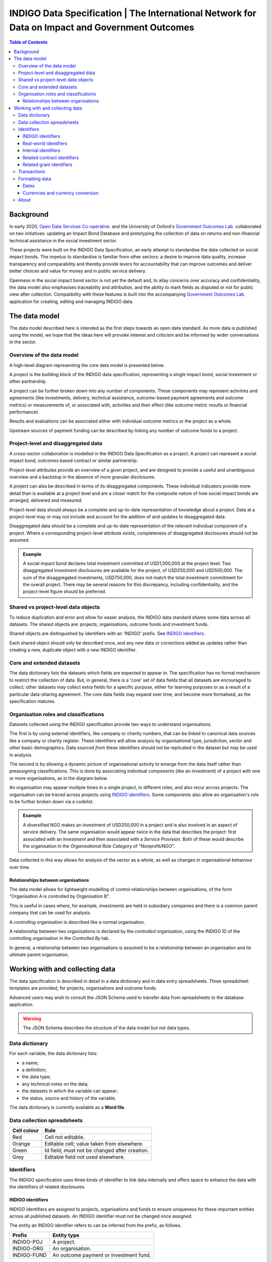 =====================================================================================================
INDIGO Data Specification | The International Network for Data on Impact and Government Outcomes
=====================================================================================================

.. contents:: Table of Contents

Background
==========

In early 2020, `Open Data Services Co-operative <https://opendataservices.coop/>`_. and the University of Oxford's `Government Outcomes Lab <https://golab.bsg.ox.ac.uk/>`_. collaborated on two initiatives: updating an Impact Bond Database and prototyping the collection of data on returns and non-financial technical assistance in the social investment sector.

These projects were built on the INDIGO Data Specification, an early attempt to standardise the data collected on social impact bonds. The impetus to standardise is familiar from other sectors: a desire to improve data quality, increase transparency and comparability and thereby provide levers for accountability that can improve outcomes and deliver better choices and value for money and in public service delivery.

Openness in the social impact bond sector is not yet the default and, to allay concerns over accuracy and confidentiality, the data model also emphasises traceability and attribution, and the ability to mark fields as disputed or not for public view after collection. Compatibility with these features is built into the accompanying `Government Outcomes Lab <https://golab.bsg.ox.ac.uk/>`_. application for creating, editing and managing INDIGO data.   

The data model
==============

The data model described here is intended as the first steps towards an open data standard. As more data is published using the model, we hope that the ideas here will provoke interest and criticism and be informed by wider conversations in the sector.

Overview of the data model
--------------------------

A high-level diagram representing the core data model is presented below.

.. image:: _assets/data-model.png

A project is the building block of the INDIGO data specification, representing a single impact bond, social investment or other partnership.

A project can be further broken down into any number of components. These components may represent activities and agreements (like investments, delivery, technical assistance, outcome-based payment agreements and outcome metrics) or measurements of, or associated with, activities and their effect (like outcome metric results or financial performance).

Results and evaluations can be associated either with individual outcome metrics or the project as a whole.

Upstream sources of payment funding can be described by linking any number of outcome funds to a project.

Project-level and disaggregated data
------------------------------------

A cross-sector collaboration is modelled in the INDIGO Data Specification as a project. A project can represent a social impact bond, outcomes based contract or similar partnership.

Project-level attributes provide an overview of a given project, and are designed to provide a useful and unambiguous overview and a backstop in the absence of more granular disclosures. 

A project can also be described in terms of its disaggregated components. These individual indicators provide more detail than is available at a project level and are a closer match for the composite nature of how social impact bonds are arranged, delivered and measured.

Project-level data should always be a complete and up-to-date representation of knowledge about a project. Data at a project-level may or may not include and account for the addition of and updates to disaggregated data. 

Disaggregated data should be a complete and up-to-date representation of the relevant individual component of a project. Where a corresponding project-level attribute exists, completeness of disaggregated disclosures should not be assumed.

.. admonition:: Example

   A social impact bond declares total investment committed of USD1,000,000 at the project level. Two disaggregated investment disclosures are available for the project, of USD250,000 and USD500,000. The sum of the disaggregated investments, USD750,000, does not match the total investment commitment for the overall project. There may be several reasons for this discrepancy, including confidentiality, and the project-level figure should be preferred.

Shared vs project-level data objects
------------------------------------

To reduce duplication and error and allow for easier analysis, the INDIGO data standard shares some data across all datasets. The shared objects are: projects, organisations, outcome funds and investment funds.

.. image:: _assets/shared-data.png

Shared objects are distinguished by identifiers with an 'INDIGO' prefix. See `INDIGO identifiers`_.

Each shared object should only be described once, and any new data or corrections added as updates rather than creating a new, duplicate object with a new INDIGO identifier.

Core and extended datasets
--------------------------

The data dictionary lists the datasets which fields are expected to appear in. The specification has no formal mechanism to  restrict the collection of data. But, in general, there is a 'core' set of data fields that all datasets are encouraged to collect; other datasets may collect extra fields for a specific purpose, either for learning purposes or as a result of a particular data-sharing agreement. The core data fields may expand over time, and become more formalised, as the specification matures. 

Organisation roles and classifications
--------------------------------------

Datasets collected using the INDIGO specification provide two ways to understand organisations.

The first is by using external identifiers, like company or charity numbers, that can be linked to canonical data sources like a company or charity register. These identifiers will allow analysis by organisational type, jurisdiction, sector and other basic demographics. Data sourced *from* these identifiers should not be replicated in the dataset but may be used in analysis.

The second is by allowing a dynamic picture of organisational activity to emerge from the data itself rather than preassigning classifications. This is done by associating individual components (like an investment) of a project with one or more organisations, as in the diagram below.

.. image:: _assets/organisations.png

An organisation may appear multiple times in a single project, in different roles, and also recur across projects. The organisation can be traced across projects using `INDIGO identifiers`_. Some components also allow an organisation's role to be further broken down via a codelist.

.. admonition:: Example

   A diversified NGO makes an investment of USD250,000 in a project and is also involved in an aspect of service delivery. The same organisation would appear twice in the data that describes the project: first associated with an `Investment` and then associated with a `Service Provision`. Both of these would describe the organisation in the `Organisational Role Category` of "Nonprofit/NGO".

Data collected in this way allows for analysis of the sector as a whole, as well as changes in organisational behaviour over time.

Relationships between organisations
^^^^^^^^^^^^^^^^^^^^^^^^^^^^^^^^^^^

The data model allows for lightweight modelling of control relationships between organisations, of the form "Organisation A is controlled by Organisation B".

This is useful in cases where, for example, investments are held in subsidiary companies and there is a common parent company that can be used for analysis.  

A *controlling* organisation is described like a normal organisation.

A relationship between two organisations is declared by the *controlled* organisation, using the INDIGO ID of the controlling organisation in the `Controlled By` tab.

In general, a relationship between two organisations is assumed to be a relationship between an organisation and its ultimate parent organisation.

Working with and collecting data
================================

The data specification is described in detail in a data dictionary and in data entry spreadsheets. Three spreadsheet templates are provided, for projects, organisations and outcome funds.

Advanced users may wish to consult the JSON Schema used to transfer data from spreadsheets to the database application. 

.. warning::
   The JSON Schema describes the structure of the data model but not data types.

Data dictionary
---------------

For each variable, the data dictionary lists:

- a name;
- a definition;
- the data type;
- any technical notes on the data;
- the datasets in which the variable can appear;
- the status, source and history of the variable.

The data dictionary is currently available as a **Word file**.

Data collection spreadsheets
----------------------------

+-------------+------------------------------------------------+
| Cell colour | Rule                                           |
+=============+================================================+
| Red         | Cell not editable.                             |
+-------------+------------------------------------------------+
| Orange      | Editable cell; value taken from elsewhere.     |
+-------------+------------------------------------------------+
| Green       | Id field; must not be changed after creation.  |
+-------------+------------------------------------------------+
| Grey        | Editable field not used elsewhere.             |
+-------------+------------------------------------------------+

Identifiers
-----------

The INDIGO specification uses three kinds of identifier to link data internally and offers space to enhance the data with the identifiers of related disclosures.  

INDIGO identifiers
^^^^^^^^^^^^^^^^^^

INDIGO identifiers are assigned to projects, organisations and funds to ensure uniqueness for these important entities across all published datasets. An INDIGO identifier must not be changed once assigned.

The entity an INDIGO identifier refers to can be inferred from the prefix, as follows.

+-------------+------------------------------------------+
| Prefix      | Entity type                              |
+=============+==========================================+
| INDIGO-POJ  | A project.                               |
+-------------+------------------------------------------+
| INDIGO-ORG  | An organisation.                         |
+-------------+------------------------------------------+
| INDIGO-FUND | An outcome payment or investment fund.   |
+-------------+------------------------------------------+

Real-world identifiers
^^^^^^^^^^^^^^^^^^^^^^

Most organisations will have an official registration number suitable for use as a unique identifier. The INDIGO specification requires identifiers to use the format and prefixes specified by org-id, an open register of organization lists.

An organisation identifier consists of:

1. A list code: a prefix that describes the list the identifier is taken from.
2. An identifier taken from that list.

.. admonition:: Example

   Open Data Services Co-operative Limited is a private company limited by shares, registered in the UK. From the `org-id page <http://org-id.guide/list/GB-COH>`_ the prefix for Companies House is GB-COH. From the `linked register <https://beta.companieshouse.gov.uk/company/09506232>`_ the company number is 09506232. The full identifier in org-id format is then GB-COH-09506232.

Internal identifiers
^^^^^^^^^^^^^^^^^^^^

Internal identifiers are unique within a project and used to join components of a project together, for example a result can be linked to a specific outcome metric. Once an internal identifier is set it must not be changed.

Related contract identifiers
^^^^^^^^^^^^^^^^^^^^^^^^^^^^

To link one or more contracting processes published to the Open Contracting Data Standard (OCDS), use the `ocid`, or contract processing identifier, field. The value in the INDIGO dataset must match that in the relevant published OCDS field. The use of this field is described in the `OCDS documentation <https://standard.open-contracting.org/latest/en/schema/identifiers/#contracting-process-identifier-ocid>`_. The data dictionary describes in what circumstances a contracting process is considered to be linked to a project.  

Related grant identifiers
^^^^^^^^^^^^^^^^^^^^^^^^^

To link one or more grants published to the 360Giving Data Standard, use the `grant_id`, or grant ID, field. The value  of the `grant_id` field in the INDIGO dataset must match that in the relevant 360Giving field. The use of this field in is described in the `360Giving documentation <http://standard.threesixtygiving.org/en/latest/identifiers/#grant-identifier>`_. The data dictionary describes in what circumstances a grant is considered to be linked to a project.

Transactions
------------

The transactions tab is designed as a ledger of money in and money out of a project.

A transaction is modelled with a sending organisation and a receiving organisation, a date and an amount. These fields are required.

The value of a transaction (`Amount`) must be positive.

A transaction can be linked to the project as a whole (the default) or to a:

* Outcome payment (using the Outcome Metric ID column to link to the relevant row on the Outcome Metrics tab); 
* Investment (using the Investment ID column to link to the relevant row on the Investment tab); or,
* Grant (using the Grant ID column to link to the relevant row on the Grants tab).

Only **one** of these IDs should appear per row, i.e. transactions should be disaggregated where possible. This is particularly important if the data is to be used in further analysis or visualisations.

The transaction type field is used to identify the purpose of the transaction.

The formatting rules on dates and currency values should be followed.


Formatting data
---------------

Dates
^^^^^

The specification allows for imprecise dates depending on how much information is known (e.g., 2020 or 2020-06). Dates must use the YYYY-MM-DD format.

Currencies and currency conversion
^^^^^^^^^^^^^^^^^^^^^^^^^^^^^^^^^^

A field describing a monetary value in the INDIGO specification should have an accompanying currency field. Monetary values must be described as numbers only with no currency symbols, commas or textual descriptions of large numbers.

Currency codes must come from the `ISO 4217 <https://en.wikipedia.org/wiki/ISO_4217>`_ code list. 

.. admonition:: Example

   A social impact bond makes an investment of USD250000. This data should be input as:

    +------------------------------------------+--------------+
    | Field                                    | Entity value |
    +==========================================+==============+
    | investment_commitment/currency/value     | USD          |
    +-------------+----------------------------+--------------+
    | investment_commitment/amount/exact/value | 250000       |
    +-------------+----------------------------+--------------+

    Inputting the value as "250,000", "$250000" or "250k" would be wrong.

Monetary values should be input in the currency of the original transaction. There may be a converted USD value of any transaction, calculated by the INDIGO project, using the methodology described in the data dictionary. Data providers should not convert transactions to USD when supplying data. 



About
-----

This data model was produced by  `Open Data Services Co-operative <https://opendataservices.coop/>`_. as part of a project with the University of Oxford's `Government Outcomes Lab <https://golab.bsg.ox.ac.uk/>`_.